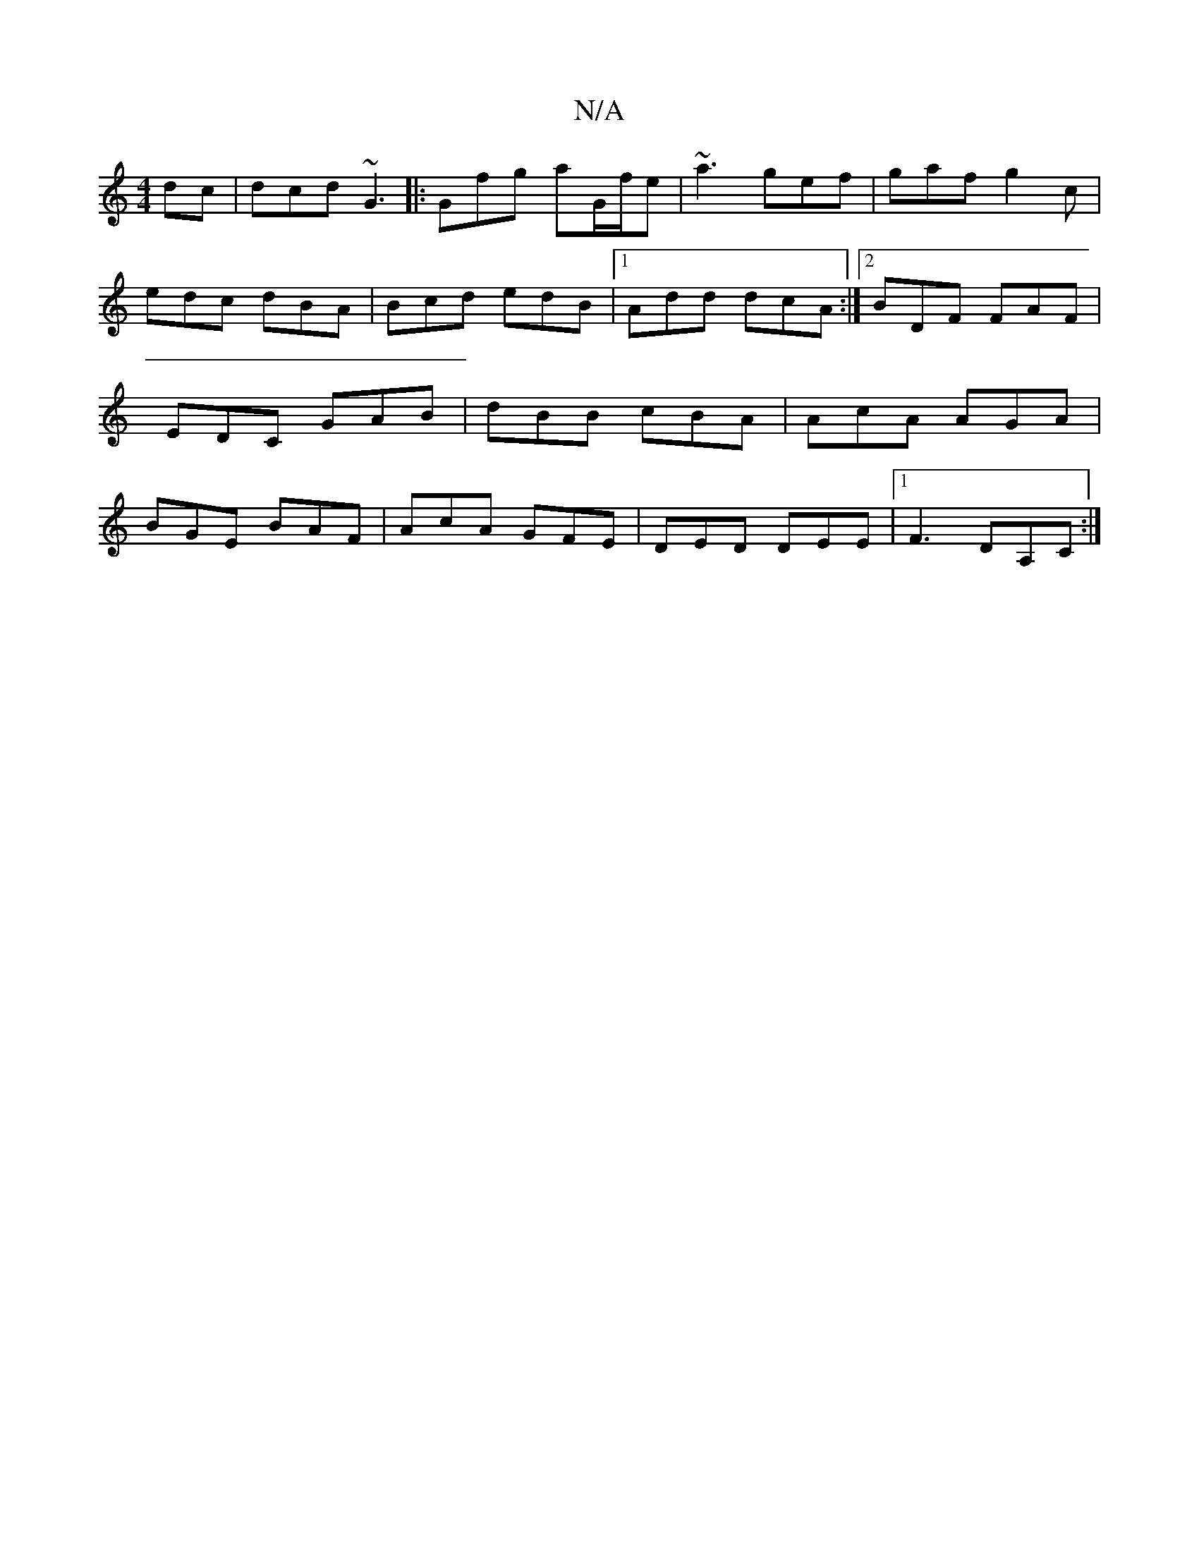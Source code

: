X:1
T:N/A
M:4/4
R:N/A
K:Cmajor
dc|dcd ~G3|: Gfg aG/f/e | ~a3 gef |gaf g2c|edc dBA|Bcd edB|1 Add dcA:|2 BDF FAF|EDC GAB|dBB cBA|AcA AGA|BGE BAF|AcA GFE|DED DEE|1 F3 DA,C:|

|: d^dB egf |
ged g2 e |d2b bab|(3efe (3ddB A2 G>G,>ED|(3cF